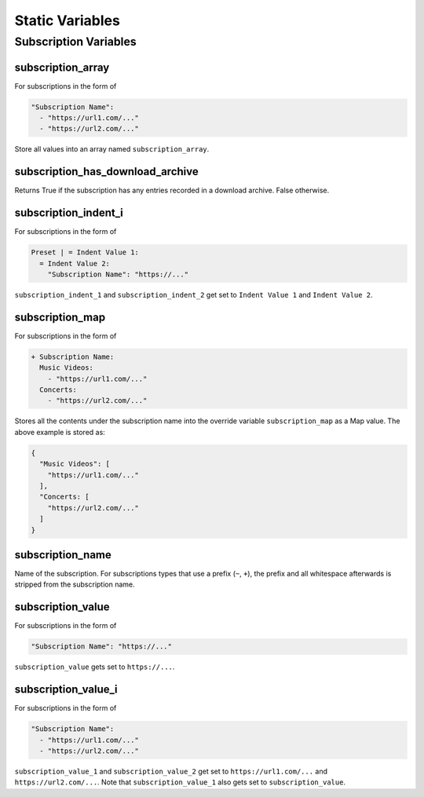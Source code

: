 ..
  WARNING: This RST file is generated from docstrings in:
    src/ytdl_sub/entries/variables/override_variables.py
  In order to make a change to this file, edit the respective docstring
  and run `make docs`. This will automatically sync the Python RST-based
  docstrings into this file.

Static Variables
================

Subscription Variables
----------------------

subscription_array
~~~~~~~~~~~~~~~~~~
For subscriptions in the form of

.. code-block:: yaml

   "Subscription Name":
     - "https://url1.com/..."
     - "https://url2.com/..."

Store all values into an array named ``subscription_array``.

subscription_has_download_archive
~~~~~~~~~~~~~~~~~~~~~~~~~~~~~~~~~
Returns True if the subscription has any entries recorded in a download archive. False
otherwise.

subscription_indent_i
~~~~~~~~~~~~~~~~~~~~~
For subscriptions in the form of

.. code-block:: yaml

   Preset | = Indent Value 1:
     = Indent Value 2:
       "Subscription Name": "https://..."

``subscription_indent_1`` and ``subscription_indent_2`` get set to
``Indent Value 1`` and ``Indent Value 2``.

subscription_map
~~~~~~~~~~~~~~~~
For subscriptions in the form of

.. code-block:: yaml

   + Subscription Name:
     Music Videos:
       - "https://url1.com/..."
     Concerts:
       - "https://url2.com/..."

Stores all the contents under the subscription name into the override variable
``subscription_map`` as a Map value. The above example is stored as:

.. code-block:: python

   {
     "Music Videos": [
       "https://url1.com/..."
     ],
     "Concerts: [
       "https://url2.com/..."
     ]
   }

subscription_name
~~~~~~~~~~~~~~~~~
Name of the subscription. For subscriptions types that use a prefix (``~``, ``+``),
the prefix and all whitespace afterwards is stripped from the subscription name.

subscription_value
~~~~~~~~~~~~~~~~~~
For subscriptions in the form of

.. code-block:: yaml

   "Subscription Name": "https://..."

``subscription_value`` gets set to ``https://...``.

subscription_value_i
~~~~~~~~~~~~~~~~~~~~
For subscriptions in the form of

.. code-block:: yaml

   "Subscription Name":
     - "https://url1.com/..."
     - "https://url2.com/..."

``subscription_value_1`` and ``subscription_value_2`` get set to ``https://url1.com/...``
and ``https://url2.com/...``. Note that ``subscription_value_1`` also gets set to
``subscription_value``.
